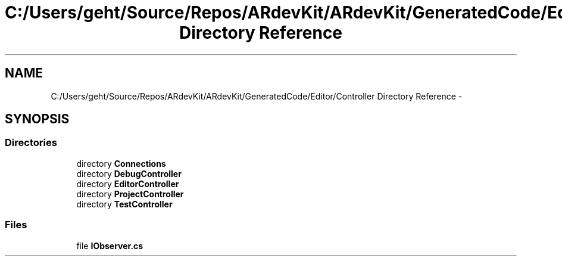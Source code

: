 .TH "C:/Users/geht/Source/Repos/ARdevKit/ARdevKit/GeneratedCode/Editor/Controller Directory Reference" 3 "Wed Dec 18 2013" "Version 0.1" "ARdevkit" \" -*- nroff -*-
.ad l
.nh
.SH NAME
C:/Users/geht/Source/Repos/ARdevKit/ARdevKit/GeneratedCode/Editor/Controller Directory Reference \- 
.SH SYNOPSIS
.br
.PP
.SS "Directories"

.in +1c
.ti -1c
.RI "directory \fBConnections\fP"
.br
.ti -1c
.RI "directory \fBDebugController\fP"
.br
.ti -1c
.RI "directory \fBEditorController\fP"
.br
.ti -1c
.RI "directory \fBProjectController\fP"
.br
.ti -1c
.RI "directory \fBTestController\fP"
.br
.in -1c
.SS "Files"

.in +1c
.ti -1c
.RI "file \fBIObserver\&.cs\fP"
.br
.in -1c
